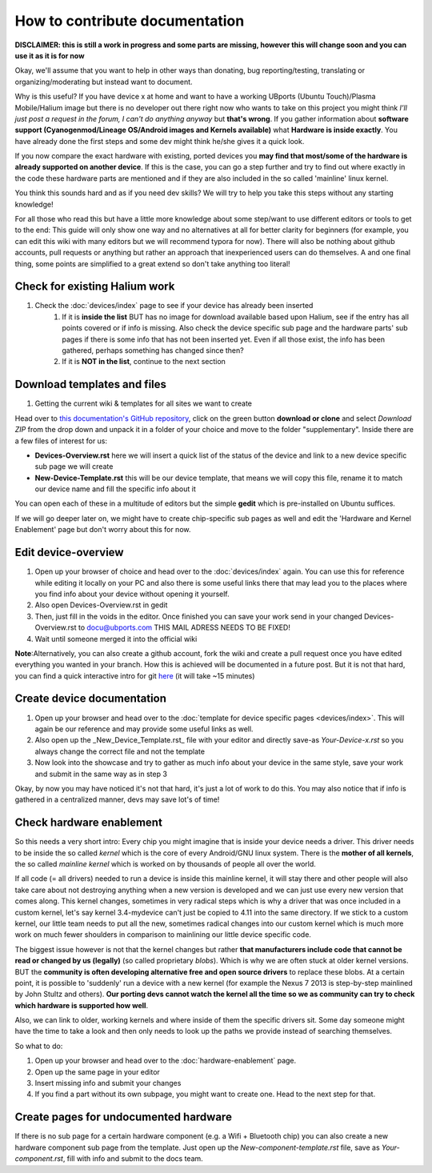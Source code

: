 
How to contribute documentation
===============================

**DISCLAIMER: this is still a work in progress and some parts are missing, however this will change soon and you can use it as it is for now**

Okay, we'll assume that you want to help in other ways than donating, bug reporting/testing, translating or organizing/moderating but instead want to document.

Why is this useful? If you have device x at home and want to have a working UBports (Ubuntu Touch)/Plasma Mobile/Halium image but there is no developer out there right now who wants to take on this project you might think *I’ll just post a request in the forum, I can't do anything anyway* but **that's wrong**. If you gather information about **software support (Cyanogenmod/Lineage OS/Android images and Kernels available)** what **Hardware is inside exactly**. You have already done the first steps and some dev might think he/she gives it a quick look.

If you now compare the exact hardware with existing, ported devices you **may find that most/some of the hardware is already supported on another device**. If this is the case, you can go a step further and try to find out where exactly in the code these hardware parts are mentioned and if they are also included in the so called 'mainline' linux kernel.

You think this sounds hard and as if you need dev skills? We will try to help you take this steps without any starting knowledge!

For all those who read this but have a little more knowledge about some step/want to use different editors or tools to get to the end: This guide will only show one way and no alternatives at all for better clarity for beginners (for example, you can edit this wiki with many editors but we will recommend typora for now). There will also be nothing about github accounts, pull requests or anything but rather an approach that inexperienced users can do themselves. A and one final thing, some points are simplified to a great extend so don't take anything too literal!

Check for existing Halium work
------------------------------

1. Check the :doc:`devices/index` page to see if your device has already been inserted
    1.  If it is **inside the list** BUT has no image for download available based upon Halium, see if the entry has all points covered or if info is missing. Also check the device specific sub page and the hardware parts' sub pages if there is some info that has not been inserted yet. Even if all those exist,  the info has been gathered, perhaps something has changed since then?
    2. If it is **NOT in the list**, continue to the next section


Download templates and files
----------------------------

1. Getting the current wiki & templates for all sites we want to create

Head over to `this documentation's GitHub repository <https://github.com/Halium/docs>`_, click on the green button **download or clone** and select *Download ZIP* from the drop down and unpack it in a folder of your choice and move to the folder "supplementary". Inside there are a few files of interest for us:


* **Devices-Overview.rst** here we will insert a quick list of the status of the device and link to a new device specific sub page we will create
* **New-Device-Template.rst** this will be our device template, that means we will copy this file, rename it to match our device name and fill the specific info about it

You can open each of these in a multitude of editors but the simple **gedit** which is pre-installed on Ubuntu suffices.

If we will go deeper later on, we might have to create chip-specific sub pages as well and edit the 'Hardware and Kernel Enablement' page but don't worry about this for now.

Edit device-overview
--------------------

1. Open up your browser of choice and head over to the :doc:`devices/index` again. You can use this for reference while editing it locally on your PC and also there is some useful links there that may lead you to the places where you find info about your device without opening it yourself.
2. Also open Devices-Overview.rst in gedit
3. Then, just fill in the voids in the editor. Once finished you can save your work send in your changed Devices-Overview.rst to docu@ubports.com THIS MAIL ADRESS NEEDS TO BE FIXED!
4. Wait until someone merged it into the official wiki


**Note**\ :Alternatively, you can also create a github account, fork the wiki and create a pull request once you have edited everything you wanted in your branch. How this is achieved will be documented in a future post. But it is not that hard, you can find a quick interactive intro for git `here <https://try.github.io/levels/1/challenges/1>`_ (it will take ~15 minutes)

Create device documentation
---------------------------

.. todo::
  create reference-device.rst

1. Open up your browser and head over to the :doc:`template for device specific pages <devices/index>`. This will again be our reference and may provide some useful links as well.
2. Also open up the _New_Device_Template.rst_ file with your editor and directly save-as *Your-Device-x.rst* so you always change the correct file and not the template
3. Now look into the showcase and try to gather as much info about your device in the same style, save your work and submit in the same way as in step 3

Okay, by now you may have noticed it's not that hard, it's just a lot of work to do this. You may also notice that if info is gathered in a centralized manner, devs may save lot's of time!

Check hardware enablement
-------------------------

So this needs a very short intro: Every chip you might imagine that is inside your device needs a driver. This driver needs to be inside the so called *kernel* which is the core of every Android/GNU linux system. There is the **mother of all kernels**\ , the so called *mainline kernel* which is worked on by thousands of people all over the world. 

If all code (= all drivers) needed to run a device is inside this mainline kernel, it will stay there and other people will also take care about not destroying anything when a new version is developed and we can just use every new version that comes along. This kernel changes, sometimes in very radical steps which is why a driver that was once included in a custom kernel, let's say kernel 3.4-mydevice can't just be copied to 4.11 into the same directory. If we stick to a custom kernel, our little team needs to put all the new, sometimes radical changes into our custom kernel which is much more work on much fewer shoulders in comparison to mainlining our little device specific code.

The biggest issue however is not that the kernel changes but rather **that manufacturers include code that cannot be read or changed by us (legally)** (so called proprietary *blobs*\ ). Which is why we are often stuck at older kernel versions. BUT the **community is often developing alternative free and open source drivers** to replace these blobs. At a certain point, it is possible to 'suddenly' run a device with a new kernel (for example the Nexus 7 2013 is step-by-step mainlined by John Stultz and others). **Our porting devs cannot watch the kernel all the time so we as community can try to check which hardware is supported how well**.

Also, we can link to older, working kernels and where inside of them the specific drivers sit. Some day someone might have the time to take a look and then only needs to look up the paths we provide instead of searching themselves.

So what to do:

1. Open up your browser and head over to the :doc:`hardware-enablement` page.
2. Open up the same page in your editor
3. Insert missing info and submit your changes
4. If you find a part without its own subpage, you might want to create one. Head to the next step for that.


Create pages for undocumented hardware
--------------------------------------

.. todo::
  add component_template.rst

If there is no sub page for a certain hardware component (e.g. a Wifi + Bluetooth chip) you can also create a new hardware component sub page from the template. Just open up the *New-component-template.rst* file, save as *Your-component.rst*\ , fill with info and submit to the docs team.

